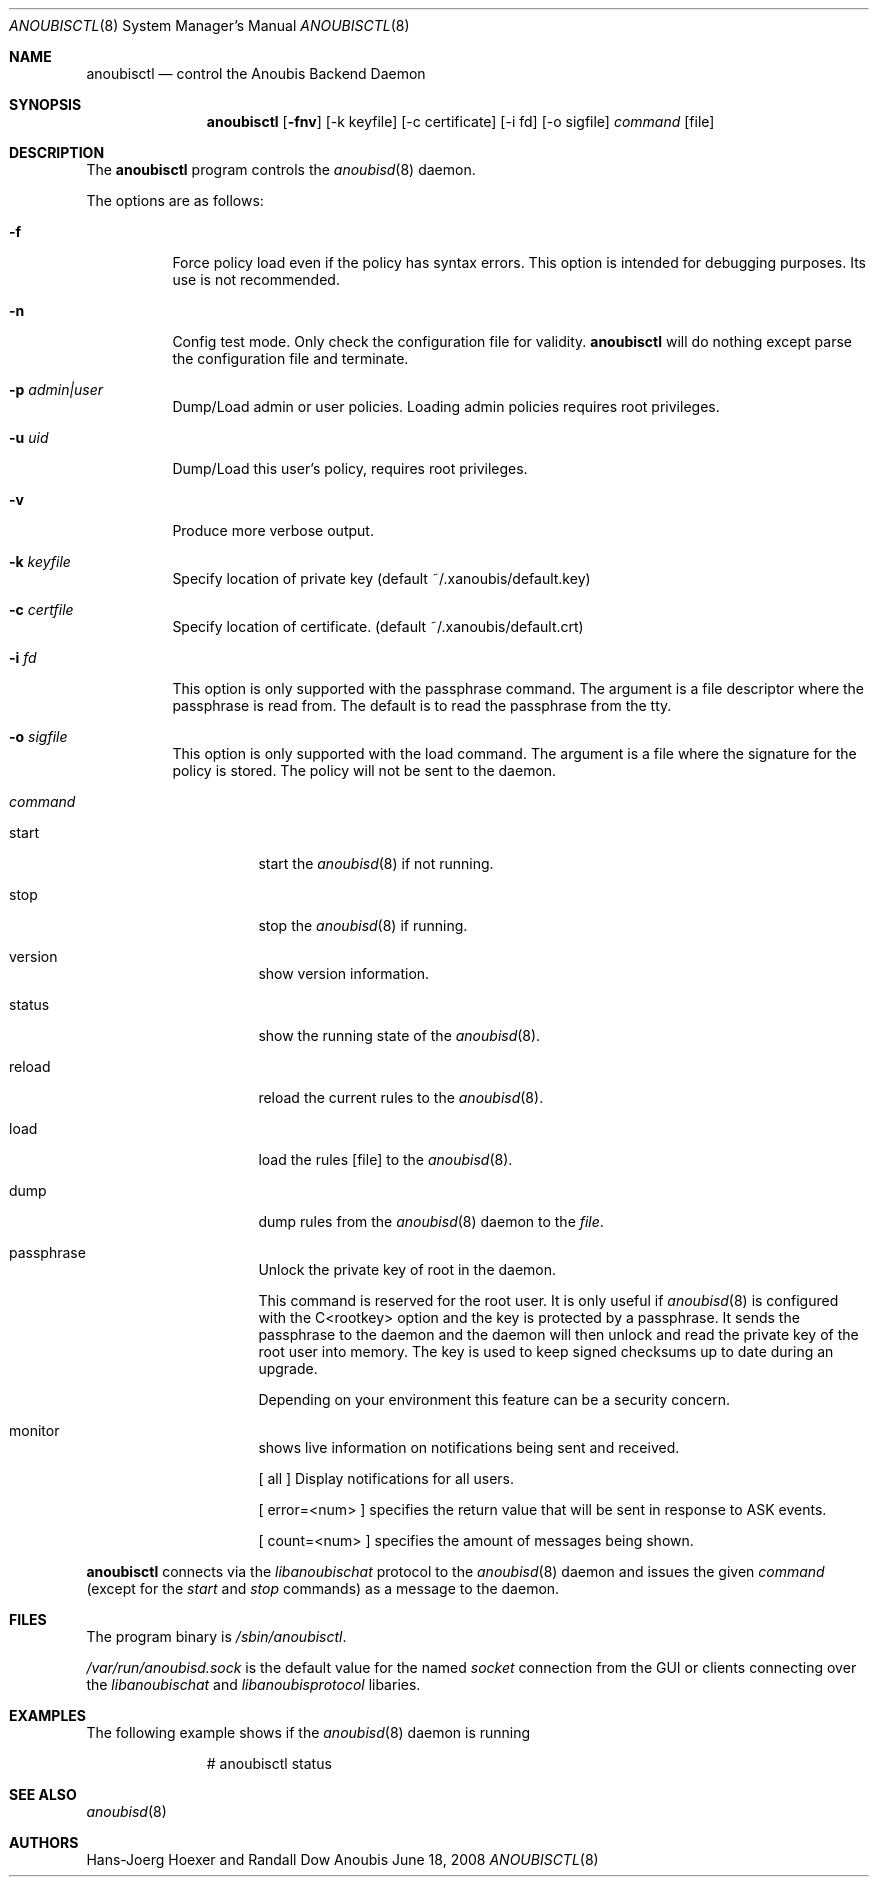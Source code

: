.\"	$OpenBSD: mdoc.template,v 1.9 2004/07/02 10:36:57 jmc Exp $
.\"
.\" Copyright (c) 2008 GeNUA mbH <info@genua.de>
.\"
.\" All rights reserved.
.\"
.\" Redistribution and use in source and binary forms, with or without
.\" modification, are permitted provided that the following conditions
.\" are met:
.\" 1. Redistributions of source code must retain the above copyright
.\"    notice, this list of conditions and the following disclaimer.
.\" 2. Redistributions in binary form must reproduce the above copyright
.\"    notice, this list of conditions and the following disclaimer in the
.\"    documentation and/or other materials provided with the distribution.
.\"
.\" THIS SOFTWARE IS PROVIDED BY THE COPYRIGHT HOLDERS AND CONTRIBUTORS
.\" "AS IS" AND ANY EXPRESS OR IMPLIED WARRANTIES, INCLUDING, BUT NOT
.\" LIMITED TO, THE IMPLIED WARRANTIES OF MERCHANTABILITY AND FITNESS FOR
.\" A PARTICULAR PURPOSE ARE DISCLAIMED. IN NO EVENT SHALL THE COPYRIGHT
.\" OWNER OR CONTRIBUTORS BE LIABLE FOR ANY DIRECT, INDIRECT, INCIDENTAL,
.\" SPECIAL, EXEMPLARY, OR CONSEQUENTIAL DAMAGES (INCLUDING, BUT NOT LIMITED
.\" TO, PROCUREMENT OF SUBSTITUTE GOODS OR SERVICES; LOSS OF USE, DATA, OR
.\" PROFITS; OR BUSINESS INTERRUPTION) HOWEVER CAUSED AND ON ANY THEORY OF
.\" LIABILITY, WHETHER IN CONTRACT, STRICT LIABILITY, OR TORT (INCLUDING
.\" NEGLIGENCE OR OTHERWISE) ARISING IN ANY WAY OUT OF THE USE OF THIS
.\" SOFTWARE, EVEN IF ADVISED OF THE POSSIBILITY OF SUCH DAMAGE.
.\"
.\" The following requests are required for all man pages.
.Dd June 18, 2008
.Dt ANOUBISCTL 8
.Os Anoubis
.Sh NAME
.Nm anoubisctl
.Nd control the Anoubis Backend Daemon
.Sh SYNOPSIS
.Nm anoubisctl
.Op Fl fnv
.Op -k keyfile
.Op -c certificate
.Op -i fd
.Op -o sigfile
.Ar command
.Op file
.Sh DESCRIPTION
The
.Nm
program controls the
.Xr anoubisd 8
daemon.
.Pp
The options are as follows:
.Bl -tag -width Ds
.It Fl f
Force policy load even if the policy has syntax errors.
This option is intended for debugging purposes.
Its use is not recommended.
.It Fl n
Config test mode.
Only check the configuration file for validity.
.Nm
will do nothing except parse the configuration file and terminate.
.It Fl p Ar admin|user
Dump/Load admin or user policies. Loading admin policies requires
root privileges.
.It Fl u Ar uid
Dump/Load this user's policy, requires root privileges.
.It Fl v
Produce more verbose output.
.It Fl k Ar keyfile
Specify location of private key (default ~/.xanoubis/default.key)
.It Fl c Ar certfile
Specify location of certificate. (default ~/.xanoubis/default.crt)
.It Fl i Ar fd
This option is only supported with the passphrase command.
The argument is a file descriptor where the passphrase is read from.
The default is to read the passphrase from the tty.
.It Fl o Ar sigfile
This option is only supported with the load command.
The argument is a file where the signature for the policy is stored.
The policy will not be sent to the daemon.
.It Ar command
.Pp
.Bl -tag -width Ds
.It start
start the
.Xr anoubisd 8
if not running.
.It stop
stop the
.Xr anoubisd 8
if running.
.It version
show version information.
.It status
show the running state of the
.Xr anoubisd 8 .
.It reload
reload the current rules to the
.Xr anoubisd 8 .
.It load
load the rules
.Op file
to the
.Xr anoubisd 8 .
.It dump
dump rules from the
.Xr anoubisd 8
daemon to the
.Ar file .
.It passphrase
Unlock the private key of root in the daemon.
.Pp
This command is reserved for the root user. It is only useful if
.Xr anoubisd 8
is configured with the C<rootkey> option and the key is protected by
a passphrase.
It sends the passphrase to the daemon and the daemon will then unlock
and read the private key of the root user into memory.
The key is used to keep signed checksums up to date during an upgrade.
.Pp
Depending on your environment this feature can be a security concern.
.It monitor
shows live information on notifications being sent and received.
.Pp
[ all ] Display notifications for all users.
.Pp
[ error=<num> ] specifies the return value that will be sent in response
to ASK events.
.Pp
[ count=<num> ] specifies the amount of messages being shown.
.El
.El
.Pp
.Nm
connects via the
.Em libanoubischat
protocol to the
.Xr anoubisd 8
daemon and issues the given
.Ar command
(except for the
.Em start
and
.Em stop
commands) as a message to the daemon.
.\" The following requests should be uncommented and used where appropriate.
.\" This next request is for sections 1, 6, 7 & 8 only.
.\" .Sh ENVIRONMENT
.Sh FILES
The program binary is
.Ar /sbin/anoubisctl .
.Pp
.Ar /var/run/anoubisd.sock
is the default value for the
named
.Ar socket
connection from the GUI or clients
connecting over the
.Ar libanoubischat
and
.Ar libanoubisprotocol
libaries.
.Sh EXAMPLES
The following example shows if the
.Xr anoubisd 8
daemon is running
.Bd -literal -offset -indent-two
# anoubisctl status
.\" .Sh DIAGNOSTICS
.Sh SEE ALSO
.Xr anoubisd 8
.\" .Sh STANDARDS
.\" .Sh HISTORY
.Sh AUTHORS
Hans-Joerg Hoexer and Randall Dow
.\" .Sh CAVEATS
.\" .Sh BUGS
